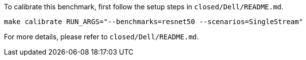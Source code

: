 To calibrate this benchmark, first follow the setup steps in `closed/Dell/README.md`.

```
make calibrate RUN_ARGS="--benchmarks=resnet50 --scenarios=SingleStream"
```

For more details, please refer to `closed/Dell/README.md`.